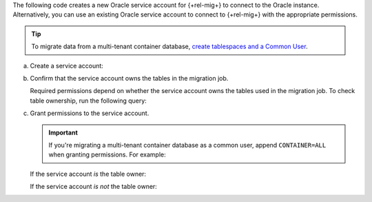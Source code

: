 The following code creates a new Oracle service account 
for {+rel-mig+} to connect to the Oracle 
instance. Alternatively, you can use an existing Oracle 
service account to connect to {+rel-mig+} with 
the appropriate permissions.

.. tip::

   To migrate data from a multi-tenant container database, `create tablespaces
   and a Common User <https://oracle-base.com/articles/12c/multitenant-manage-users-and-privileges-for-cdb-and-pdb-12cr1>`__.

a. Create a service account:

   .. code-block:: sql
      :copyable: true

      CREATE USER <user> IDENTIFIED BY "<password>";

#. Confirm that the service account owns the tables in the migration job.

   Required permissions depend on whether the service account owns the tables
   used in the migration job. To check table ownership, run the following query:

   .. code-block:: sql
      :copyable: true

      SELECT TABLE_NAME, OWNER 
      FROM ALL_TABLES 
      WHERE TABLE_NAME ='<table_name>'
      ORDER BY OWNER, TABLE_NAME;

#. Grant permissions to the service account.

   .. important::
      
      If you're migrating a multi-tenant container database as a
      common user, append ``CONTAINER=ALL`` when granting permissions. For
      example:

      .. code-block:: sql
         :copyable: false
      
         GRANT CREATE SESSION TO <user> CONTAINER=ALL;
   
   If the service account *is* the table owner:

   .. code-block:: sql
      :copyable: true

      GRANT CREATE SESSION TO <user>;
      GRANT SELECT ON V_$DATABASE TO <user>;

   If the service account *is not* the table owner:

   .. code-block:: sql
      :copyable: true

      GRANT CREATE SESSION TO <user>;
      GRANT SELECT_CATALOG_ROLE TO <user>;
      GRANT SELECT ANY TABLE TO <user>;
      GRANT SELECT ON V_$DATABASE TO <user>;
      GRANT FLASHBACK ANY TABLE TO <user>;
